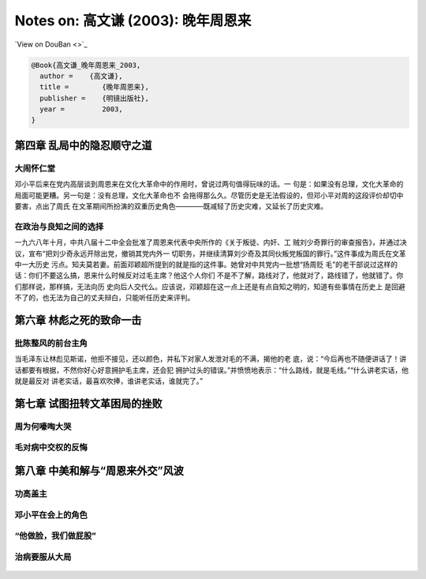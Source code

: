 Notes on: 高文谦 (2003): 晚年周恩来
===================================

`View on DouBan <>`_

.. code-block:: bibtex

   @Book{高文谦_晚年周恩来_2003,
     author =    {高文谦},
     title =        {晚年周恩来},
     publisher =    {明镜出版社},
     year =         2003,
   }

第四章 乱局中的隐忍顺守之道
---------------------------

大闹怀仁堂
~~~~~~~~~~

邓小平后来在党内高层谈到周恩来在文化大革命中的作用时，曾说过两句值得玩味的话。一
句是：如果没有总理，文化大革命的局面可能更糟。另一句是：没有总理，文化大革命也不
会拖得那么久。尽管历史是无法假设的，但邓小平对周的这段评价却切中要害，点出了周氏
在文革期间所扮演的双重历史角色————既减轻了历史灾难，又延长了历史灾难。

在政治与良知之间的选择
~~~~~~~~~~~~~~~~~~~~~~

一九六八年十月，中共八届十二中全会批准了周恩来代表中央所作的《关于叛徒、内奸、工
贼刘少奇罪行的审查报告》，并通过决议，宣布“把刘少奇永远开除出党，撤销其党内外一
切职务，并继续清算刘少奇及其同伙叛党叛国的罪行。”这件事成为周氏在文革中一大历史
污点。知夫莫若妻。前面邓颖超所提到的就是指的这件事。她曾对中共党内一批想“扬周贬
毛”的老干部说过这样的话：你们不要这么搞，恩来什么时候反对过毛主席？他这个人你们
不是不了解，路线对了，他就对了，路线错了，他就错了。你们那样说，那样搞，无法向历
史向后人交代么。应该说，邓颖超在这一点上还是有点自知之明的，知道有些事情在历史上
是回避不了的，也无法为自己的丈夫辩白，只能听任历史来评判。

第六章 林彪之死的致命一击
-------------------------

批陈整风的前台主角
~~~~~~~~~~~~~~~~~~

当毛泽东让林彪见斯诺，他拒不接见，还以颜色，并私下对家人发泄对毛的不满，揭他的老
底，说：“今后再也不随便讲话了！讲话都要有根据，不然你好心好意拥护毛主席，还会犯
拥护过头的错误。”并愤愤地表示：“什么路线，就是毛线。”“什么讲老实话，他就是最反对
讲老实话，最喜欢吹捧，谁讲老实话，谁就完了。”

第七章 试图扭转文革困局的挫败
-----------------------------

周为何嚎啕大哭
~~~~~~~~~~~~~~

.. _gaowq_znl_p01.png:

.. figure:: images/gaowq_znl_p01.png
   :align: center


.. _gaowq_znl_p02.png:

.. figure:: images/gaowq_znl_p02.png
   :align: center

毛对病中交权的反悔
~~~~~~~~~~~~~~~~~~


.. _gaowq_znl_p03.png:

.. figure:: images/gaowq_znl_p03.png
   :align: center

.. _gaowq_znl_p04.png:

.. figure:: images/gaowq_znl_p04.png
   :align: center

.. _gaowq_znl_p05.png:

.. figure:: images/gaowq_znl_p05.png
   :align: center

.. _gaowq_znl_p06.png:

.. figure:: images/gaowq_znl_p06.png
   :align: center

第八章 中美和解与“周恩来外交”风波
---------------------------------

功高盖主
~~~~~~~~

.. _gaowq_znl_p07.png:

.. figure:: images/gaowq_znl_p07.png
   :align: center

.. _gaowq_znl_p08.png:

.. figure:: images/gaowq_znl_p08.png
   :align: center

.. _gaowq_znl_p09.png:

.. figure:: images/gaowq_znl_p09.png
   :align: center

邓小平在会上的角色
~~~~~~~~~~~~~~~~~~

.. _gaowq_znl_p10.png:

.. figure:: images/gaowq_znl_p10.png
   :align: center

.. _gaowq_znl_p11.png:

.. figure:: images/gaowq_znl_p11.png
   :align: center

.. _gaowq_znl_p12.png:

.. figure:: images/gaowq_znl_p12.png
   :align: center

.. _gaowq_znl_p13.png:

.. figure:: images/gaowq_znl_p13.png
   :align: center

.. _gaowq_znl_p14.png:

.. figure:: images/gaowq_znl_p14.png
   :align: center

.. _gaowq_znl_p15.png:

.. figure:: images/gaowq_znl_p15.png
   :align: center

.. _gaowq_znl_p16.png:

.. figure:: images/gaowq_znl_p16.png
   :align: center

“他做脸，我们做屁股”
~~~~~~~~~~~~~~~~~~~~

.. _gaowq_znl_p17.png:

.. figure:: images/gaowq_znl_p17.png
   :align: center

.. _gaowq_znl_p18.png:

.. figure:: images/gaowq_znl_p18.png
   :align: center

治病要服从大局
~~~~~~~~~~~~~~

.. _gaowq_znl_p19.png:

.. figure:: images/gaowq_znl_p19.png
   :align: center

.. _gaowq_znl_p20.png:

.. figure:: images/gaowq_znl_p20.png
   :align: center

.. _gaowq_znl_p21.png:

.. figure:: images/gaowq_znl_p21.png
   :align: center

.. _gaowq_znl_p22.png:

.. figure:: images/gaowq_znl_p22.png
   :align: center

.. _gaowq_znl_p23.png:

.. figure:: images/gaowq_znl_p23.png
   :align: center

.. _gaowq_znl_p24.png:

.. figure:: images/gaowq_znl_p24.png
   :align: center

